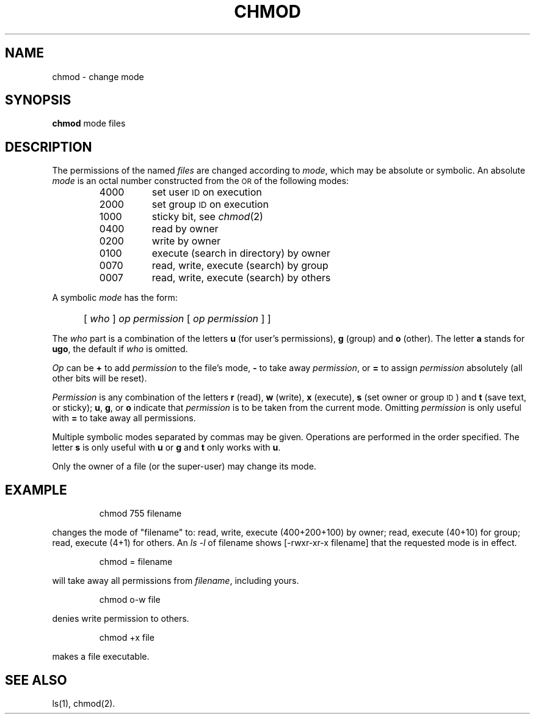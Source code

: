 '\"macro stdmacro
.TH CHMOD 1
.SH NAME
chmod \- change mode
.SH SYNOPSIS
.B chmod
mode files
.SH DESCRIPTION
The permissions of
the named
.I files\^
are changed
according to
.IR mode ,
which may be absolute or symbolic.
An absolute
.I mode\^
is an octal
number constructed
from the \s-1OR\s+1 of the
following modes:
.PP
.PD 0
.RS
.TP \w'4000\ \ \ \ 'u
4000
set user
.SM ID
on execution
.TP
2000
set group
.SM ID
on execution
.TP
1000
sticky bit, see
.IR chmod\^ (2)
.TP
0400
read by owner
.TP
0200
write by owner
.TP
0100
execute (search in directory) by owner
.TP
0070
read, write, execute (search) by group
.TP
0007
read, write, execute (search) by others
.RE
.PD
.PP
A symbolic
.I mode\^
has the form:
.IP "" 5
.RI [ " who " ] " op permission " [ " op permission " ]
]
.PP
The
.I who\^
part is a combination
of the letters
.B u
(for user's permissions),
.B g
(group)
and
.B o
(other).
The letter
.B a
stands for
.BR ugo ,
the default if
.I who\^
is omitted.
.PP
.I Op\^
can be
.B +
to add
.I permission\^
to the file's mode,
.B \-
to take away
.IR permission ,
or
.B =
to assign
.I permission\^
absolutely
(all other bits will
be reset).
.PP
.I Permission\^
is any combination of the letters
.B r
(read),
.B w
(write),
.B x
(execute),
.B s
(set owner or group \s-1ID\s0)
and
.B t
(save text, or sticky);
.BR u ,
.BR g ,
or
.B o
indicate that
.I permission\^
is to be taken
from the current
mode.
Omitting
.I permission\^
is only useful
with
.B =
to take away
all permissions.
.PP
Multiple symbolic modes separated by commas may be given.
Operations are performed
in the order specified.
The letter
.B s
is only useful
with
.B u
or
.B g
and
.B t
only works
with
.BR u .
.PP
Only the owner of a file (or the super-user) may change its mode.
.SH EXAMPLE
.IP
chmod 755 filename 
.PP
changes the mode of "filename" to: read, write, execute (400+200+100)
by owner; read, execute (40+10) for group; read, execute (4+1) for others. 
An
.I ls -l\^
of filename shows [-rwxr-xr-x filename] that the requested mode is
in effect.
.IP
chmod = filename
.PP
will take away all permissions from 
.IR filename ,
including yours.
.IP
chmod o-w file
.PP
denies write permission to others.
.IP
chmod +x file
.PP
makes a file executable.
.SH "SEE ALSO"
ls(1),
chmod(2).
.\"	@(#)chmod.1	5.1 of 10/26/83
